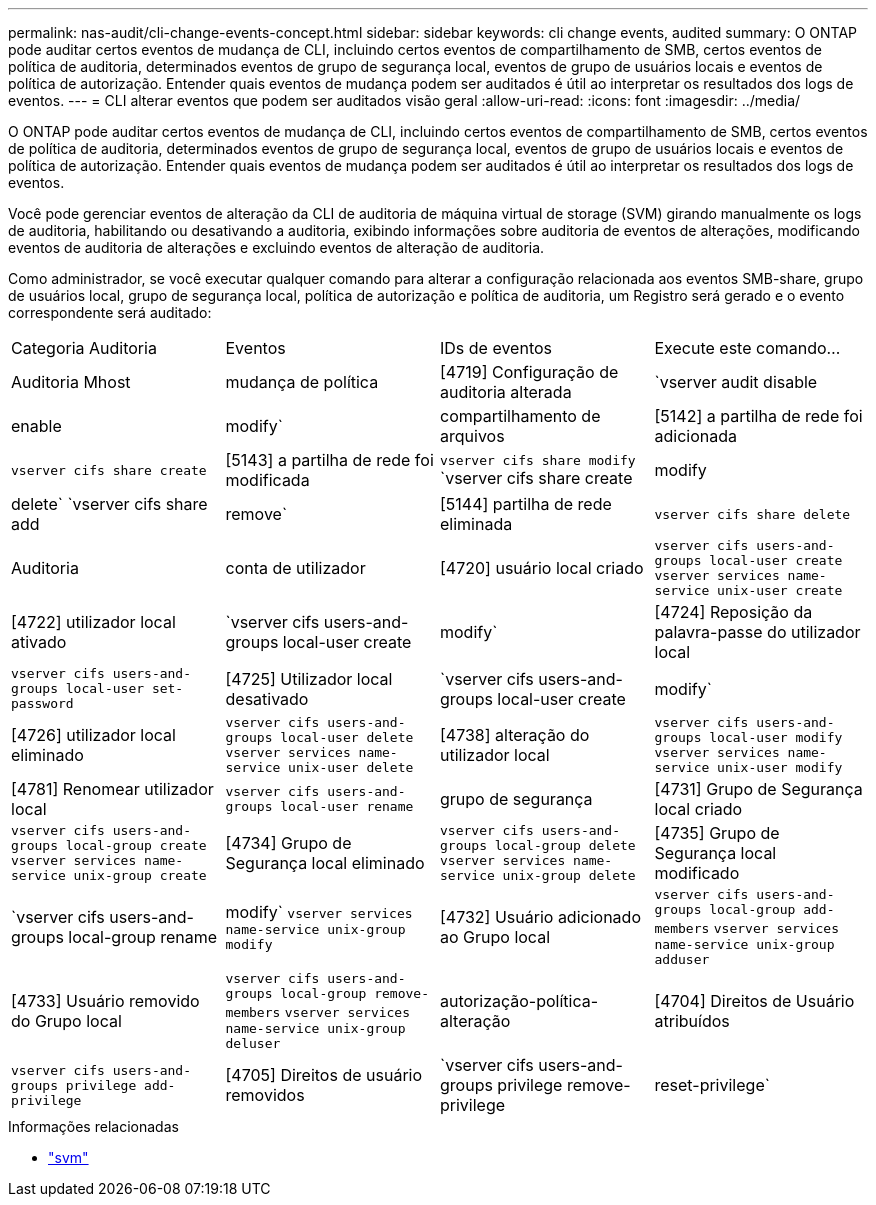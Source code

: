 ---
permalink: nas-audit/cli-change-events-concept.html 
sidebar: sidebar 
keywords: cli change events, audited 
summary: O ONTAP pode auditar certos eventos de mudança de CLI, incluindo certos eventos de compartilhamento de SMB, certos eventos de política de auditoria, determinados eventos de grupo de segurança local, eventos de grupo de usuários locais e eventos de política de autorização. Entender quais eventos de mudança podem ser auditados é útil ao interpretar os resultados dos logs de eventos. 
---
= CLI alterar eventos que podem ser auditados visão geral
:allow-uri-read: 
:icons: font
:imagesdir: ../media/


[role="lead"]
O ONTAP pode auditar certos eventos de mudança de CLI, incluindo certos eventos de compartilhamento de SMB, certos eventos de política de auditoria, determinados eventos de grupo de segurança local, eventos de grupo de usuários locais e eventos de política de autorização. Entender quais eventos de mudança podem ser auditados é útil ao interpretar os resultados dos logs de eventos.

Você pode gerenciar eventos de alteração da CLI de auditoria de máquina virtual de storage (SVM) girando manualmente os logs de auditoria, habilitando ou desativando a auditoria, exibindo informações sobre auditoria de eventos de alterações, modificando eventos de auditoria de alterações e excluindo eventos de alteração de auditoria.

Como administrador, se você executar qualquer comando para alterar a configuração relacionada aos eventos SMB-share, grupo de usuários local, grupo de segurança local, política de autorização e política de auditoria, um Registro será gerado e o evento correspondente será auditado:

|===


| Categoria Auditoria | Eventos | IDs de eventos | Execute este comando... 


 a| 
Auditoria Mhost
 a| 
mudança de política
 a| 
[4719] Configuração de auditoria alterada
 a| 
`vserver audit disable|enable|modify`



 a| 
compartilhamento de arquivos
 a| 
[5142] a partilha de rede foi adicionada
 a| 
`vserver cifs share create`



 a| 
[5143] a partilha de rede foi modificada
 a| 
`vserver cifs share modify` `vserver cifs share create|modify|delete` `vserver cifs share add|remove`



 a| 
[5144] partilha de rede eliminada
 a| 
`vserver cifs share delete`



 a| 
Auditoria
 a| 
conta de utilizador
 a| 
[4720] usuário local criado
 a| 
`vserver cifs users-and-groups local-user create` `vserver services name-service unix-user create`



 a| 
[4722] utilizador local ativado
 a| 
`vserver cifs users-and-groups local-user create|modify`



 a| 
[4724] Reposição da palavra-passe do utilizador local
 a| 
`vserver cifs users-and-groups local-user set-password`



 a| 
[4725] Utilizador local desativado
 a| 
`vserver cifs users-and-groups local-user create|modify`



 a| 
[4726] utilizador local eliminado
 a| 
`vserver cifs users-and-groups local-user delete` `vserver services name-service unix-user delete`



 a| 
[4738] alteração do utilizador local
 a| 
`vserver cifs users-and-groups local-user modify` `vserver services name-service unix-user modify`



 a| 
[4781] Renomear utilizador local
 a| 
`vserver cifs users-and-groups local-user rename`



 a| 
grupo de segurança
 a| 
[4731] Grupo de Segurança local criado
 a| 
`vserver cifs users-and-groups local-group create` `vserver services name-service unix-group create`



 a| 
[4734] Grupo de Segurança local eliminado
 a| 
`vserver cifs users-and-groups local-group delete` `vserver services name-service unix-group delete`



 a| 
[4735] Grupo de Segurança local modificado
 a| 
`vserver cifs users-and-groups local-group rename|modify` `vserver services name-service unix-group modify`



 a| 
[4732] Usuário adicionado ao Grupo local
 a| 
`vserver cifs users-and-groups local-group add-members` `vserver services name-service unix-group adduser`



 a| 
[4733] Usuário removido do Grupo local
 a| 
`vserver cifs users-and-groups local-group remove-members` `vserver services name-service unix-group deluser`



 a| 
autorização-política-alteração
 a| 
[4704] Direitos de Usuário atribuídos
 a| 
`vserver cifs users-and-groups privilege add-privilege`



 a| 
[4705] Direitos de usuário removidos
 a| 
`vserver cifs users-and-groups privilege remove-privilege|reset-privilege`

|===
.Informações relacionadas
* link:https://docs.netapp.com/us-en/ontap-cli/search.html?q=vserver["svm"^]

